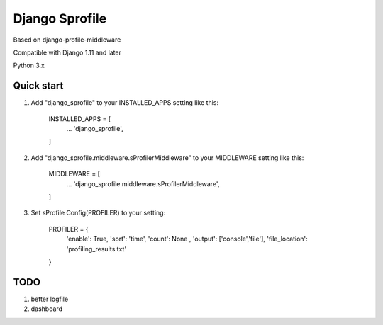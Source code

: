 =====
Django Sprofile
=====

Based on django-profile-middleware

Compatible with Django 1.11 and later

Python 3.x

Quick start
-----------

1. Add "django_sprofile" to your INSTALLED_APPS setting like this:

    INSTALLED_APPS = [
        ...
        'django_sprofile',
    ]

2. Add "django_sprofile.middleware.sProfilerMiddleware" to your MIDDLEWARE setting like this:

    MIDDLEWARE = [
        ...
        'django_sprofile.middleware.sProfilerMiddleware',
    ]

3. Set sProfile Config(PROFILER) to your setting:

    PROFILER = {
        'enable': True,
        'sort': 'time',
        'count': None ,
        'output': ['console','file'],             
        'file_location': 'profiling_results.txt'
    }

TODO
----
1. better logfile

2. dashboard